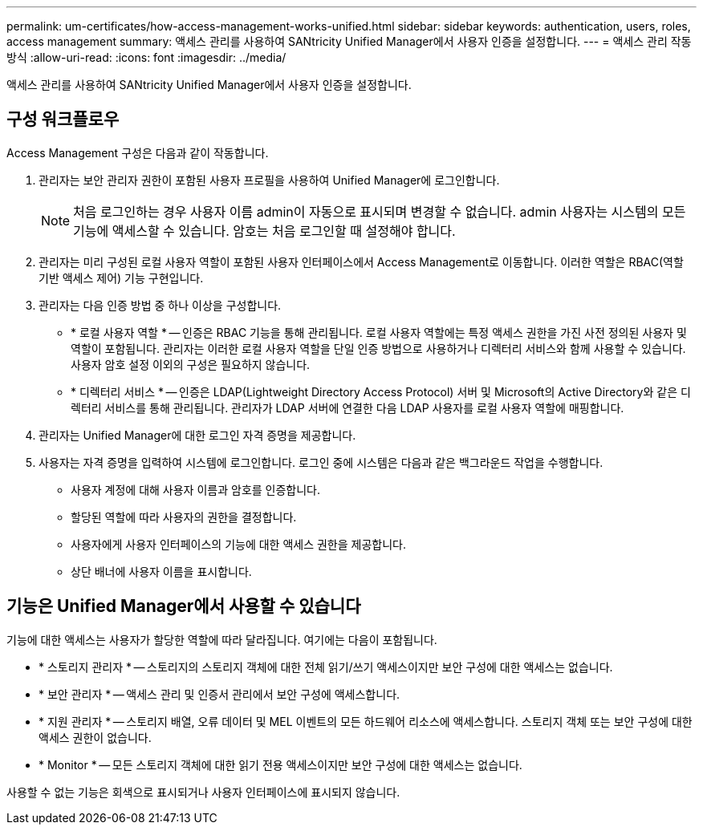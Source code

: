 ---
permalink: um-certificates/how-access-management-works-unified.html 
sidebar: sidebar 
keywords: authentication, users, roles, access management 
summary: 액세스 관리를 사용하여 SANtricity Unified Manager에서 사용자 인증을 설정합니다. 
---
= 액세스 관리 작동 방식
:allow-uri-read: 
:icons: font
:imagesdir: ../media/


[role="lead"]
액세스 관리를 사용하여 SANtricity Unified Manager에서 사용자 인증을 설정합니다.



== 구성 워크플로우

Access Management 구성은 다음과 같이 작동합니다.

. 관리자는 보안 관리자 권한이 포함된 사용자 프로필을 사용하여 Unified Manager에 로그인합니다.
+
[NOTE]
====
처음 로그인하는 경우 사용자 이름 admin이 자동으로 표시되며 변경할 수 없습니다. admin 사용자는 시스템의 모든 기능에 액세스할 수 있습니다. 암호는 처음 로그인할 때 설정해야 합니다.

====
. 관리자는 미리 구성된 로컬 사용자 역할이 포함된 사용자 인터페이스에서 Access Management로 이동합니다. 이러한 역할은 RBAC(역할 기반 액세스 제어) 기능 구현입니다.
. 관리자는 다음 인증 방법 중 하나 이상을 구성합니다.
+
** * 로컬 사용자 역할 * -- 인증은 RBAC 기능을 통해 관리됩니다. 로컬 사용자 역할에는 특정 액세스 권한을 가진 사전 정의된 사용자 및 역할이 포함됩니다. 관리자는 이러한 로컬 사용자 역할을 단일 인증 방법으로 사용하거나 디렉터리 서비스와 함께 사용할 수 있습니다. 사용자 암호 설정 이외의 구성은 필요하지 않습니다.
** * 디렉터리 서비스 * -- 인증은 LDAP(Lightweight Directory Access Protocol) 서버 및 Microsoft의 Active Directory와 같은 디렉터리 서비스를 통해 관리됩니다. 관리자가 LDAP 서버에 연결한 다음 LDAP 사용자를 로컬 사용자 역할에 매핑합니다.


. 관리자는 Unified Manager에 대한 로그인 자격 증명을 제공합니다.
. 사용자는 자격 증명을 입력하여 시스템에 로그인합니다. 로그인 중에 시스템은 다음과 같은 백그라운드 작업을 수행합니다.
+
** 사용자 계정에 대해 사용자 이름과 암호를 인증합니다.
** 할당된 역할에 따라 사용자의 권한을 결정합니다.
** 사용자에게 사용자 인터페이스의 기능에 대한 액세스 권한을 제공합니다.
** 상단 배너에 사용자 이름을 표시합니다.






== 기능은 Unified Manager에서 사용할 수 있습니다

기능에 대한 액세스는 사용자가 할당한 역할에 따라 달라집니다. 여기에는 다음이 포함됩니다.

* * 스토리지 관리자 * -- 스토리지의 스토리지 객체에 대한 전체 읽기/쓰기 액세스이지만 보안 구성에 대한 액세스는 없습니다.
* * 보안 관리자 * -- 액세스 관리 및 인증서 관리에서 보안 구성에 액세스합니다.
* * 지원 관리자 * -- 스토리지 배열, 오류 데이터 및 MEL 이벤트의 모든 하드웨어 리소스에 액세스합니다. 스토리지 객체 또는 보안 구성에 대한 액세스 권한이 없습니다.
* * Monitor * -- 모든 스토리지 객체에 대한 읽기 전용 액세스이지만 보안 구성에 대한 액세스는 없습니다.


사용할 수 없는 기능은 회색으로 표시되거나 사용자 인터페이스에 표시되지 않습니다.
